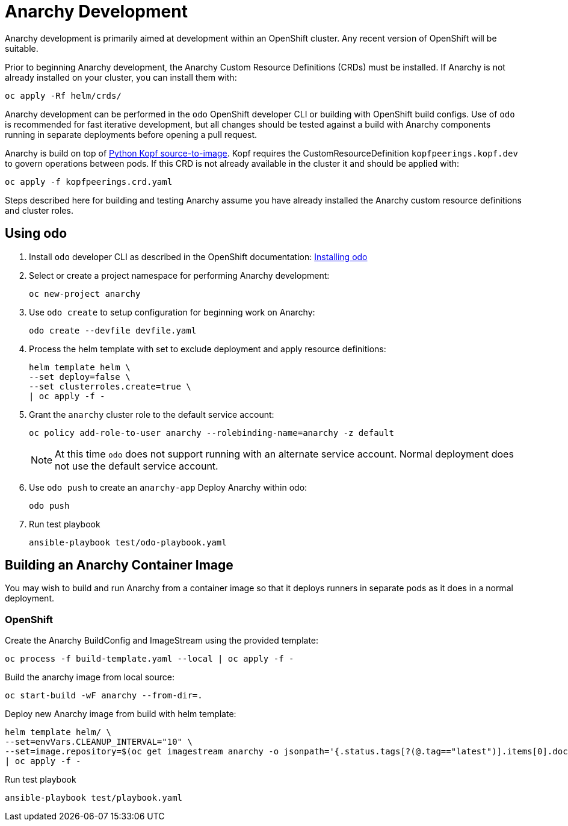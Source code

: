 = Anarchy Development

Anarchy development is primarily aimed at development within an OpenShift cluster.
Any recent version of OpenShift will be suitable.

Prior to beginning Anarchy development, the Anarchy Custom Resource Definitions (CRDs) must be installed.
If Anarchy is not already installed on your cluster, you can install them with:

-----------------------
oc apply -Rf helm/crds/
-----------------------

Anarchy development can be performed in the `odo` OpenShift developer CLI or building with OpenShift build configs.
Use of `odo` is recommended for fast iterative development, but all changes should be tested against a build with Anarchy components running in separate deployments before opening a pull request.

Anarchy is build on top of https://github.com/redhat-cop/containers-quickstarts/tree/master/build-s2i-python-kopf[Python Kopf source-to-image].
Kopf requires the CustomResourceDefinition `kopfpeerings.kopf.dev` to govern operations between pods.
If this CRD is not already available in the cluster it and should be applied with:

---------------------------------
oc apply -f kopfpeerings.crd.yaml
---------------------------------

Steps described here for building and testing Anarchy assume you have already installed the Anarchy custom resource definitions and cluster roles.

== Using odo

. Install `odo` developer CLI as described in the OpenShift documentation:
https://docs.openshift.com/container-platform/latest/cli_reference/developer_cli_odo/installing-odo.html[Installing odo]

. Select or create a project namespace for performing Anarchy development:
+
----------------------
oc new-project anarchy
----------------------

. Use `odo create` to setup configuration for beginning work on Anarchy:
+
---------------------------------
odo create --devfile devfile.yaml
---------------------------------

. Process the helm template with set to exclude deployment and apply resource definitions:
+
--------------------------------
helm template helm \
--set deploy=false \
--set clusterroles.create=true \
| oc apply -f -
--------------------------------

. Grant the `anarchy` cluster role to the default service account:
+
------------------------------------------------------------------------
oc policy add-role-to-user anarchy --rolebinding-name=anarchy -z default
------------------------------------------------------------------------
+
NOTE: At this time `odo` does not support running with an alternate service account.
Normal deployment does not use the default service account.

. Use `odo push` to create an `anarchy-app` Deploy Anarchy within odo:
+
--------
odo push
--------

. Run test playbook
+
---------------------------------------
ansible-playbook test/odo-playbook.yaml
---------------------------------------

== Building an Anarchy Container Image

You may wish to build and run Anarchy from a container image so that it deploys runners in separate pods as it does in a normal deployment.

=== OpenShift

Create the Anarchy BuildConfig and ImageStream using the provided template:

---------------------------------------------------------
oc process -f build-template.yaml --local | oc apply -f -
---------------------------------------------------------

Build the anarchy image from local source:

---------------------------------------
oc start-build -wF anarchy --from-dir=.
---------------------------------------

Deploy new Anarchy image from build with helm template:

--------------------------------------------------------------------------------
helm template helm/ \
--set=envVars.CLEANUP_INTERVAL="10" \
--set=image.repository=$(oc get imagestream anarchy -o jsonpath='{.status.tags[?(@.tag=="latest")].items[0].dockerImageReference}') \
| oc apply -f -
--------------------------------------------------------------------------------

Run test playbook

-----------------------------------
ansible-playbook test/playbook.yaml
-----------------------------------
